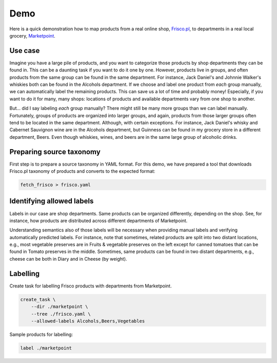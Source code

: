 ====
Demo
====

Here is a quick demonstration how to map products from a real online shop, `Frisco.pl`_, to departments in a real local grocery, `Marketpoint`_.


.. _Frisco.pl: https://www.frisco.pl/
.. _Marketpoint: https://market-point.pl/sklepy/sklep-krakow-rynek-falecki-1/



Use case
--------

Imagine you have a large pile of products, and you want to categorize those products by shop departments they can be found in. This can be a daunting task if you want to do it one by one. However, products live in groups, and often products from the same group can be found in the same department. For instance, Jack Daniel's and Johnnie Walker's whiskies both can be found in the Alcohols department. If we choose and label one product from *each* group manually, we can automatically label the remaining products. This can save us a lot of time and probably money! Especially, if you want to do it for many, many shops: locations of products and available departments vary from one shop to another.

But... did I say labeling *each* group manually? There might still be many more groups than we can label manually. Fortunately, groups of products are organized into larger groups, and again, products from those larger groups often tend to be located in the same department. Although, with certain exceptions. For instance, Jack Daniel's whisky and Cabernet Sauvignon wine are in the Alcohols department, but Guinness can be found in my grocery store in a different department, Beers. Even though whiskies, wines, and beers are in the same large group of alcoholic drinks.


.. image:: imgs/tree_1.png


Preparing source taxonomy
-------------------------

First step is to prepare a source taxonomy in YAML format. For this demo, we have prepared a tool that downloads Frisco.pl taxonomy of products and converts to the expected format:

.. code-block:: bash

    fetch_frisco > frisco.yaml

Identifying allowed labels
--------------------------

Labels in our case are shop departments. Same products can be organized differently, depending on the shop. See, for instance, how products are distributed across different departments of Marketpoint.

.. image:: imgs/marketpoint.svg

Understanding semantics also of those labels will be necessary when providing manual labels and verifying automatically predicted labels. For instance, note that sometimes, related products are split into two distant locations, e.g., most vegetable preserves are in Fruits & vegetable preserves on the left except for canned tomatoes that can be found in Tomato preserves in the middle. Sometimes, same products can be found in two distant departments, e.g., cheese can be both in Diary and in Cheese (by weight).


Labelling
---------

Create task for labelling Frisco products with departments from Marketpoint.

.. code-block:: bash

    create_task \
        --dir ./marketpoint \
        --tree ./frisco.yaml \
        --allowed-labels Alcohols,Beers,Vegetables

Sample products for labelling:


.. code-block:: bash

    label ./marketpoint
